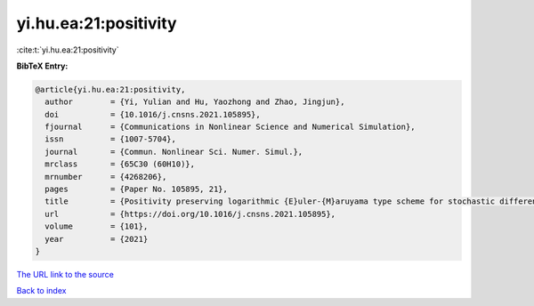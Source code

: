 yi.hu.ea:21:positivity
======================

:cite:t:`yi.hu.ea:21:positivity`

**BibTeX Entry:**

.. code-block:: bibtex

   @article{yi.hu.ea:21:positivity,
     author        = {Yi, Yulian and Hu, Yaozhong and Zhao, Jingjun},
     doi           = {10.1016/j.cnsns.2021.105895},
     fjournal      = {Communications in Nonlinear Science and Numerical Simulation},
     issn          = {1007-5704},
     journal       = {Commun. Nonlinear Sci. Numer. Simul.},
     mrclass       = {65C30 (60H10)},
     mrnumber      = {4268206},
     pages         = {Paper No. 105895, 21},
     title         = {Positivity preserving logarithmic {E}uler-{M}aruyama type scheme for stochastic differential equations},
     url           = {https://doi.org/10.1016/j.cnsns.2021.105895},
     volume        = {101},
     year          = {2021}
   }

`The URL link to the source <https://doi.org/10.1016/j.cnsns.2021.105895>`__


`Back to index <../By-Cite-Keys.html>`__
